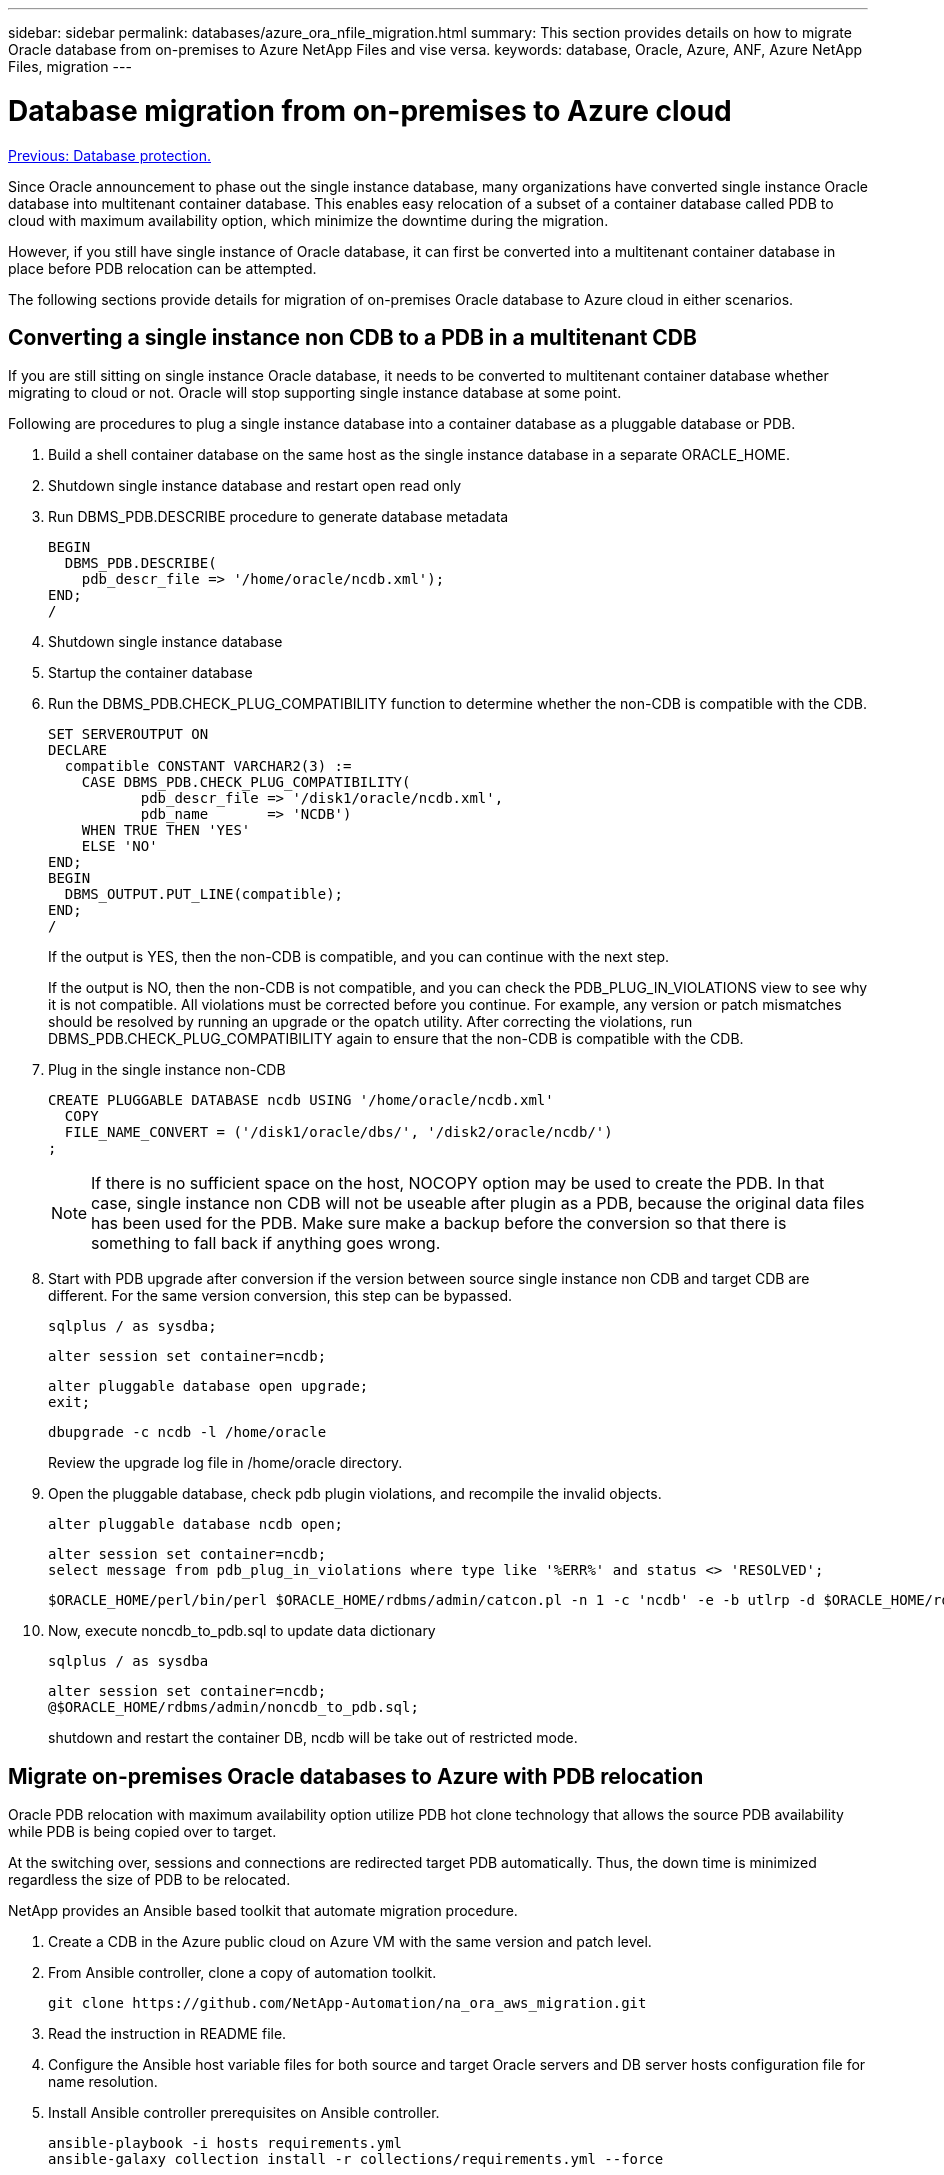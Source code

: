 ---
sidebar: sidebar
permalink: databases/azure_ora_nfile_migration.html
summary: This section provides details on how to migrate Oracle database from on-premises to Azure NetApp Files and vise versa.
keywords: database, Oracle, Azure, ANF, Azure NetApp Files, migration
---

= Database migration from on-premises to Azure cloud
:hardbreaks:
:nofooter:
:icons: font
:linkattrs:
:table-stripes: odd
:imagesdir: ./../media/

link:azure_ora_nfile_protection.html[Previous: Database protection.]

Since Oracle announcement to phase out the single instance database, many organizations have converted single instance Oracle database into multitenant container database. This enables easy relocation of a subset of a container database called PDB to cloud with maximum availability option, which minimize the downtime during the migration.

However, if you still have single instance of Oracle database, it can first be converted into a multitenant container database in place before PDB relocation can be attempted.

The following sections provide details for migration of on-premises Oracle database to Azure cloud in either scenarios.

== Converting a single instance non CDB to a PDB in a multitenant CDB

If you are still sitting on single instance Oracle database, it needs to be converted to multitenant container database whether migrating to cloud or not. Oracle will stop supporting single instance database at some point.

Following are procedures to plug a single instance database into a container database as a pluggable database or PDB.

. Build a shell container database on the same host as the single instance database in a separate ORACLE_HOME.

. Shutdown single instance database and restart open read only

. Run DBMS_PDB.DESCRIBE procedure to generate database metadata
+
[source, cli]
BEGIN
  DBMS_PDB.DESCRIBE(
    pdb_descr_file => '/home/oracle/ncdb.xml');
END;
/

. Shutdown single instance database

. Startup the container database

. Run the DBMS_PDB.CHECK_PLUG_COMPATIBILITY function to determine whether the non-CDB is compatible with the CDB.
+
[source, cli]
SET SERVEROUTPUT ON
DECLARE
  compatible CONSTANT VARCHAR2(3) :=
    CASE DBMS_PDB.CHECK_PLUG_COMPATIBILITY(
           pdb_descr_file => '/disk1/oracle/ncdb.xml',
           pdb_name       => 'NCDB')
    WHEN TRUE THEN 'YES'
    ELSE 'NO'
END;
BEGIN
  DBMS_OUTPUT.PUT_LINE(compatible);
END;
/
+
If the output is YES, then the non-CDB is compatible, and you can continue with the next step.
+
If the output is NO, then the non-CDB is not compatible, and you can check the PDB_PLUG_IN_VIOLATIONS view to see why it is not compatible. All violations must be corrected before you continue. For example, any version or patch mismatches should be resolved by running an upgrade or the opatch utility. After correcting the violations, run DBMS_PDB.CHECK_PLUG_COMPATIBILITY again to ensure that the non-CDB is compatible with the CDB.

. Plug in the single instance non-CDB
+
[source, cli]
CREATE PLUGGABLE DATABASE ncdb USING '/home/oracle/ncdb.xml'
  COPY
  FILE_NAME_CONVERT = ('/disk1/oracle/dbs/', '/disk2/oracle/ncdb/')
;
+

[NOTE]
If there is no sufficient space on the host, NOCOPY option may be used to create the PDB. In that case, single instance non CDB will not be useable after plugin as a PDB, because the original data files has been used for the PDB. Make sure make a backup before the conversion so that there is something to fall back if anything goes wrong.

. Start with PDB upgrade after conversion if the version between source single instance non CDB and target CDB are different. For the same version conversion, this step can be bypassed.
+
[source, cli]
sqlplus / as sysdba;
+
[source, cli]
alter session set container=ncdb;
+
[source, cli]
alter pluggable database open upgrade;
exit;
+
[source, cli]
dbupgrade -c ncdb -l /home/oracle
+
Review the upgrade log file in /home/oracle directory.

. Open the pluggable database, check pdb plugin violations, and recompile the invalid objects.
+
[source, cli]
alter pluggable database ncdb open;
+
[source, cli]
alter session set container=ncdb;
select message from pdb_plug_in_violations where type like '%ERR%' and status <> 'RESOLVED';
+
[source, cli]
$ORACLE_HOME/perl/bin/perl $ORACLE_HOME/rdbms/admin/catcon.pl -n 1 -c 'ncdb' -e -b utlrp -d $ORACLE_HOME/rdbms/admin utlrp.sql

. Now, execute noncdb_to_pdb.sql to update data dictionary
+
[source, cli]
sqlplus / as sysdba
+
[source, cli]
alter session set container=ncdb;
@$ORACLE_HOME/rdbms/admin/noncdb_to_pdb.sql;
+
shutdown and restart the container DB, ncdb will be take out of restricted mode.

== Migrate on-premises Oracle databases to Azure with PDB relocation

Oracle PDB relocation with maximum availability option utilize PDB hot clone technology that allows the source PDB availability while PDB is being copied over to target.

At the switching over, sessions and connections are redirected target PDB automatically. Thus, the down time is minimized regardless the size of PDB to be relocated.

NetApp provides an Ansible based toolkit that automate migration procedure.

. Create a CDB in the Azure public cloud on Azure VM with the same version and patch level.

. From Ansible controller, clone a copy of automation toolkit.
+
[source, cli]
git clone https://github.com/NetApp-Automation/na_ora_aws_migration.git

. Read the instruction in README file.

. Configure the Ansible host variable files for both source and target Oracle servers and DB server hosts configuration file for name resolution.

. Install Ansible controller prerequisites on Ansible controller.
+
[source, cli]
ansible-playbook -i hosts requirements.yml
ansible-galaxy collection install -r collections/requirements.yml --force

. Execute pre-migration tasks against on-prem server.
+
[source, cli]
ansible-playbook -i hosts ora_pdb_relocate.yml -u admin -k -K -t ora_pdb_relo_onprem
+

[NOTE]
Admin user is management user on on-premises Oracle server host with sudo privileges and is authenticated using password.

. Execute Oracle PDB relocation from on-premises to target Azure Oracle host.
+
[source, cli]
ansible-playbook -i hosts ora_pdb_relocate.yml -u azureuser --private-key db1.pem -t ora_pdb_relo_primary

[NOTE]

Ansible controller can be located either on-premises or Azure cloud. The controller needs connectivity to on-premises Oracle server host and Azure Oracle VM host. The Oracle database port such as 1521 is open between on-premises Oracle server host and Azure Oracle VM host.

== Additional Oracle database migration options consideration

Please refer to Microsoft documentation for additional migration options: link:https://learn.microsoft.com/en-us/azure/architecture/example-scenario/oracle-migrate/oracle-migration-overview[Oracle database migration decision process^]
